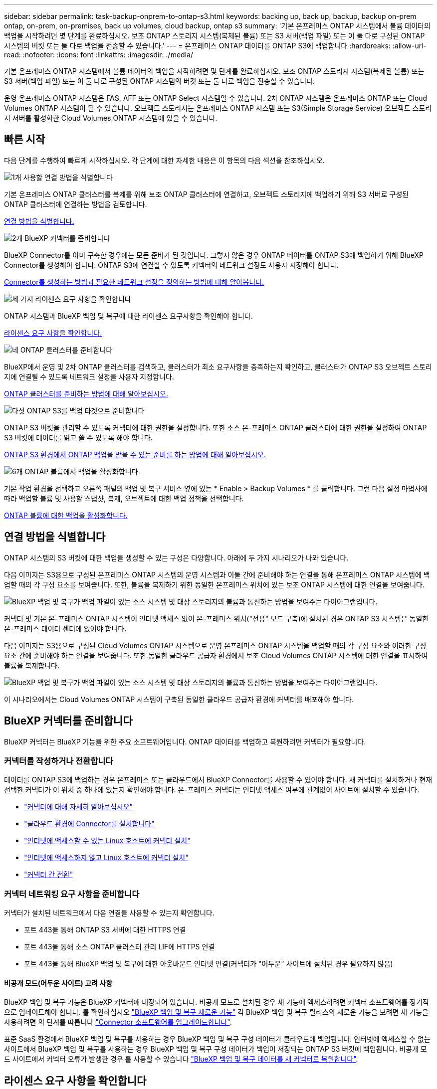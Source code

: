 ---
sidebar: sidebar 
permalink: task-backup-onprem-to-ontap-s3.html 
keywords: backing up, back up, backup, backup on-prem ontap, on-prem, on-premises, back up volumes, cloud backup, ontap s3 
summary: '기본 온프레미스 ONTAP 시스템에서 볼륨 데이터의 백업을 시작하려면 몇 단계를 완료하십시오. 보조 ONTAP 스토리지 시스템(복제된 볼륨) 또는 S3 서버(백업 파일) 또는 이 둘 다로 구성된 ONTAP 시스템의 버킷 또는 둘 다로 백업을 전송할 수 있습니다.' 
---
= 온프레미스 ONTAP 데이터를 ONTAP S3에 백업합니다
:hardbreaks:
:allow-uri-read: 
:nofooter: 
:icons: font
:linkattrs: 
:imagesdir: ./media/


[role="lead"]
기본 온프레미스 ONTAP 시스템에서 볼륨 데이터의 백업을 시작하려면 몇 단계를 완료하십시오. 보조 ONTAP 스토리지 시스템(복제된 볼륨) 또는 S3 서버(백업 파일) 또는 이 둘 다로 구성된 ONTAP 시스템의 버킷 또는 둘 다로 백업을 전송할 수 있습니다.

운영 온프레미스 ONTAP 시스템은 FAS, AFF 또는 ONTAP Select 시스템일 수 있습니다. 2차 ONTAP 시스템은 온프레미스 ONTAP 또는 Cloud Volumes ONTAP 시스템이 될 수 있습니다. 오브젝트 스토리지는 온프레미스 ONTAP 시스템 또는 S3(Simple Storage Service) 오브젝트 스토리지 서버를 활성화한 Cloud Volumes ONTAP 시스템에 있을 수 있습니다.



== 빠른 시작

다음 단계를 수행하여 빠르게 시작하십시오. 각 단계에 대한 자세한 내용은 이 항목의 다음 섹션을 참조하십시오.

.image:https://raw.githubusercontent.com/NetAppDocs/common/main/media/number-1.png["1개"] 사용할 연결 방법을 식별합니다
[role="quick-margin-para"]
기본 온프레미스 ONTAP 클러스터를 복제를 위해 보조 ONTAP 클러스터에 연결하고, 오브젝트 스토리지에 백업하기 위해 S3 서버로 구성된 ONTAP 클러스터에 연결하는 방법을 검토합니다.

[role="quick-margin-para"]
<<연결 방법을 식별합니다,연결 방법을 식별합니다.>>

.image:https://raw.githubusercontent.com/NetAppDocs/common/main/media/number-2.png["2개"] BlueXP 커넥터를 준비합니다
[role="quick-margin-para"]
BlueXP Connector를 이미 구축한 경우에는 모든 준비가 된 것입니다. 그렇지 않은 경우 ONTAP 데이터를 ONTAP S3에 백업하기 위해 BlueXP Connector를 생성해야 합니다. ONTAP S3에 연결할 수 있도록 커넥터의 네트워크 설정도 사용자 지정해야 합니다.

[role="quick-margin-para"]
<<BlueXP 커넥터를 준비합니다,Connector를 생성하는 방법과 필요한 네트워크 설정을 정의하는 방법에 대해 알아봅니다.>>

.image:https://raw.githubusercontent.com/NetAppDocs/common/main/media/number-3.png["세 가지"] 라이센스 요구 사항을 확인합니다
[role="quick-margin-para"]
ONTAP 시스템과 BlueXP 백업 및 복구에 대한 라이센스 요구사항을 확인해야 합니다.

[role="quick-margin-para"]
<<라이센스 요구 사항을 확인합니다,라이센스 요구 사항을 확인합니다.>>

.image:https://raw.githubusercontent.com/NetAppDocs/common/main/media/number-4.png["네"] ONTAP 클러스터를 준비합니다
[role="quick-margin-para"]
BlueXP에서 운영 및 2차 ONTAP 클러스터를 검색하고, 클러스터가 최소 요구사항을 충족하는지 확인하고, 클러스터가 ONTAP S3 오브젝트 스토리지에 연결될 수 있도록 네트워크 설정을 사용자 지정합니다.

[role="quick-margin-para"]
<<ONTAP 클러스터를 준비합니다,ONTAP 클러스터를 준비하는 방법에 대해 알아보십시오.>>

.image:https://raw.githubusercontent.com/NetAppDocs/common/main/media/number-5.png["다섯"] ONTAP S3를 백업 타겟으로 준비합니다
[role="quick-margin-para"]
ONTAP S3 버킷을 관리할 수 있도록 커넥터에 대한 권한을 설정합니다. 또한 소스 온-프레미스 ONTAP 클러스터에 대한 권한을 설정하여 ONTAP S3 버킷에 데이터를 읽고 쓸 수 있도록 해야 합니다.

[role="quick-margin-para"]
<<ONTAP S3를 백업 타겟으로 준비합니다,ONTAP S3 환경에서 ONTAP 백업을 받을 수 있는 준비를 하는 방법에 대해 알아보십시오.>>

.image:https://raw.githubusercontent.com/NetAppDocs/common/main/media/number-6.png["6개"] ONTAP 볼륨에서 백업을 활성화합니다
[role="quick-margin-para"]
기본 작업 환경을 선택하고 오른쪽 패널의 백업 및 복구 서비스 옆에 있는 * Enable > Backup Volumes * 를 클릭합니다. 그런 다음 설정 마법사에 따라 백업할 볼륨 및 사용할 스냅샷, 복제, 오브젝트에 대한 백업 정책을 선택합니다.

[role="quick-margin-para"]
<<ONTAP 볼륨에서 백업을 활성화합니다,ONTAP 볼륨에 대한 백업을 활성화합니다.>>



== 연결 방법을 식별합니다

ONTAP 시스템의 S3 버킷에 대한 백업을 생성할 수 있는 구성은 다양합니다. 아래에 두 가지 시나리오가 나와 있습니다.

다음 이미지는 S3용으로 구성된 온프레미스 ONTAP 시스템의 운영 시스템과 이들 간에 준비해야 하는 연결을 통해 온프레미스 ONTAP 시스템에 백업할 때의 각 구성 요소를 보여줍니다. 또한, 볼륨을 복제하기 위한 동일한 온프레미스 위치에 있는 보조 ONTAP 시스템에 대한 연결을 보여줍니다.

image:diagram_cloud_backup_onprem_ontap_s3.png["BlueXP 백업 및 복구가 백업 파일이 있는 소스 시스템 및 대상 스토리지의 볼륨과 통신하는 방법을 보여주는 다이어그램입니다."]

커넥터 및 기본 온-프레미스 ONTAP 시스템이 인터넷 액세스 없이 온-프레미스 위치("전용" 모드 구축)에 설치된 경우 ONTAP S3 시스템은 동일한 온-프레미스 데이터 센터에 있어야 합니다.

다음 이미지는 S3용으로 구성된 Cloud Volumes ONTAP 시스템으로 운영 온프레미스 ONTAP 시스템을 백업할 때의 각 구성 요소와 이러한 구성 요소 간에 준비해야 하는 연결을 보여줍니다. 또한 동일한 클라우드 공급자 환경에서 보조 Cloud Volumes ONTAP 시스템에 대한 연결을 표시하여 볼륨을 복제합니다.

image:diagram_cloud_backup_onprem_ontap_s3_cloud.png["BlueXP 백업 및 복구가 백업 파일이 있는 소스 시스템 및 대상 스토리지의 볼륨과 통신하는 방법을 보여주는 다이어그램입니다."]

이 시나리오에서는 Cloud Volumes ONTAP 시스템이 구축된 동일한 클라우드 공급자 환경에 커넥터를 배포해야 합니다.



== BlueXP 커넥터를 준비합니다

BlueXP 커넥터는 BlueXP 기능을 위한 주요 소프트웨어입니다. ONTAP 데이터를 백업하고 복원하려면 커넥터가 필요합니다.



=== 커넥터를 작성하거나 전환합니다

데이터를 ONTAP S3에 백업하는 경우 온프레미스 또는 클라우드에서 BlueXP Connector를 사용할 수 있어야 합니다. 새 커넥터를 설치하거나 현재 선택한 커넥터가 이 위치 중 하나에 있는지 확인해야 합니다. 온-프레미스 커넥터는 인터넷 액세스 여부에 관계없이 사이트에 설치할 수 있습니다.

* https://docs.netapp.com/us-en/bluexp-setup-admin/concept-connectors.html["커넥터에 대해 자세히 알아보십시오"^]
* https://docs.netapp.com/us-en/bluexp-setup-admin/concept-connectors.html#how-to-create-a-connector["클라우드 환경에 Connector를 설치합니다"^]
* https://docs.netapp.com/us-en/bluexp-setup-admin/task-quick-start-connector-on-prem.html["인터넷에 액세스할 수 있는 Linux 호스트에 커넥터 설치"^]
* https://docs.netapp.com/us-en/bluexp-setup-admin/task-quick-start-private-mode.html["인터넷에 액세스하지 않고 Linux 호스트에 커넥터 설치"^]
* https://docs.netapp.com/us-en/bluexp-setup-admin/task-manage-multiple-connectors.html#switch-between-connectors["커넥터 간 전환"^]




=== 커넥터 네트워킹 요구 사항을 준비합니다

커넥터가 설치된 네트워크에서 다음 연결을 사용할 수 있는지 확인합니다.

* 포트 443을 통해 ONTAP S3 서버에 대한 HTTPS 연결
* 포트 443을 통해 소스 ONTAP 클러스터 관리 LIF에 HTTPS 연결
* 포트 443을 통해 BlueXP 백업 및 복구에 대한 아웃바운드 인터넷 연결(커넥터가 "어두운" 사이트에 설치된 경우 필요하지 않음)




==== 비공개 모드(어두운 사이트) 고려 사항

BlueXP 백업 및 복구 기능은 BlueXP 커넥터에 내장되어 있습니다. 비공개 모드로 설치된 경우 새 기능에 액세스하려면 커넥터 소프트웨어를 정기적으로 업데이트해야 합니다. 를 확인하십시오 link:whats-new.html["BlueXP 백업 및 복구 새로운 기능"] 각 BlueXP 백업 및 복구 릴리스의 새로운 기능을 보려면 새 기능을 사용하려면 의 단계를 따릅니다 https://docs.netapp.com/us-en/bluexp-setup-admin/task-upgrade-connector.html["Connector 소프트웨어를 업그레이드합니다"^].

표준 SaaS 환경에서 BlueXP 백업 및 복구를 사용하는 경우 BlueXP 백업 및 복구 구성 데이터가 클라우드에 백업됩니다. 인터넷에 액세스할 수 없는 사이트에서 BlueXP 백업 및 복구를 사용하는 경우 BlueXP 백업 및 복구 구성 데이터가 백업이 저장되는 ONTAP S3 버킷에 백업됩니다. 비공개 모드 사이트에서 커넥터 오류가 발생한 경우 를 사용할 수 있습니다 link:reference-backup-cbs-db-in-dark-site.html["BlueXP 백업 및 복구 데이터를 새 커넥터로 복원합니다"^].



== 라이센스 요구 사항을 확인합니다

클러스터에 대한 BlueXP 백업 및 복구를 활성화하려면 먼저 NetApp에서 BYOL 백업 및 복구 라이센스를 구입하여 활성화해야 합니다. 오브젝트 스토리지로 백업 및 복원할 수 있는 라이센스입니다. 스냅샷 복사본 또는 복제된 볼륨을 생성하는 데 라이센스가 필요하지 않습니다. 이 라이센스는 계정에 사용되며 여러 시스템에서 사용할 수 있습니다.

라이센스 기간 및 용량 동안 서비스를 사용할 수 있도록 NetApp의 일련 번호가 필요합니다. link:task-licensing-cloud-backup.html#use-a-bluexp-backup-and-recovery-byol-license["BYOL 라이센스 관리 방법에 대해 알아보십시오"].


TIP: ONTAP S3에 파일을 백업할 때는 PAYGO 라이센스가 지원되지 않습니다.



== ONTAP 클러스터를 준비합니다

소스 사내 ONTAP 시스템과 보조 온프레미스 ONTAP 또는 Cloud Volumes ONTAP 시스템을 준비해야 합니다.

ONTAP 클러스터를 준비하려면 다음 단계를 수행해야 합니다.

* BlueXP에서 ONTAP 시스템을 검색합니다
* ONTAP 시스템 요구 사항을 확인합니다
* 오브젝트 스토리지에 데이터를 백업하기 위한 ONTAP 네트워킹 요구 사항을 확인합니다
* 볼륨 복제에 대한 ONTAP 네트워킹 요구 사항을 확인합니다




=== BlueXP에서 ONTAP 시스템을 검색합니다

BlueXP Canvas에서 소스 온-프레미스 ONTAP 시스템과 보조 온-프레미스 ONTAP 또는 Cloud Volumes ONTAP 시스템을 모두 사용할 수 있어야 합니다.

클러스터를 추가하려면 클러스터 관리 IP 주소와 admin 사용자 계정의 암호를 알아야 합니다.
https://docs.netapp.com/us-en/bluexp-ontap-onprem/task-discovering-ontap.html["클러스터를 검색하는 방법에 대해 알아보십시오"^].



=== ONTAP 시스템 요구 사항을 확인합니다

다음 ONTAP 요구 사항이 충족되는지 확인합니다.

* 최소 ONTAP 9.8, ONTAP 9.8P13 이상이 권장됩니다.
* SnapMirror 라이센스(프리미엄 번들 또는 데이터 보호 번들의 일부로 포함)
+
* 참고: * BlueXP 백업 및 복구를 사용할 때는 "하이브리드 클라우드 번들"이 필요하지 않습니다.

+
자세한 내용을 알아보십시오 https://docs.netapp.com/us-en/ontap/system-admin/manage-licenses-concept.html["클러스터 라이센스를 관리합니다"^].

* 시간 및 시간대가 올바르게 설정되었습니다. 자세한 내용을 알아보십시오 https://docs.netapp.com/us-en/ontap/system-admin/manage-cluster-time-concept.html["클러스터 시간을 구성합니다"^].
* 데이터를 복제하려는 경우 데이터를 복제하기 전에 소스 및 대상 시스템에서 호환되는 ONTAP 버전이 실행되고 있는지 확인해야 합니다.
+
https://docs.netapp.com/us-en/ontap/data-protection/compatible-ontap-versions-snapmirror-concept.html["SnapMirror 관계에 대한 호환되는 ONTAP 버전을 봅니다"^].





=== 오브젝트 스토리지에 데이터를 백업하기 위한 ONTAP 네트워킹 요구 사항을 확인합니다

객체 스토리지에 접속하는 시스템에서 다음 요구 사항을 충족해야 합니다.

[NOTE]
====
* 팬아웃 백업 아키텍처를 사용하는 경우 _PRIMARY_STORAGE 시스템에 설정을 구성해야 합니다.
* 다중 구간 백업 아키텍처를 사용하는 경우 _secondary_storage 시스템에서 설정을 구성해야 합니다.
+
link:concept-protection-journey.html#which-backup-architecture-will-you-use["백업 아키텍처 유형에 대해 자세히 알아보십시오"^].



====
다음 ONTAP 클러스터 네트워킹 요구사항이 필요합니다.

* ONTAP 클러스터는 백업 및 복원 작업을 위해 사용자 지정 포트를 인터클러스터 LIF에서 ONTAP S3 서버로의 HTTPS 연결을 시작합니다. 백업 설정 중에 포트를 구성할 수 있습니다.
+
ONTAP는 오브젝트 스토리지 간에 데이터를 읽고 씁니다. 오브젝트 스토리지는 한 번도 시작되고, 응답 하기만 합니다.

* ONTAP를 사용하려면 Connector에서 클러스터 관리 LIF로 인바운드 연결이 필요합니다.
* 인터클러스터 LIF는 백업할 볼륨을 호스팅하는 각 ONTAP 노드에 필요합니다. LIF는 ONTAP가 오브젝트 스토리지에 연결하는 데 사용해야 하는 _IPspace_와 연결되어 있어야 합니다. https://docs.netapp.com/us-en/ontap/networking/standard_properties_of_ipspaces.html["IPspace에 대해 자세히 알아보십시오"^].
+
BlueXP 백업 및 복구를 설정할 때 사용할 IPspace를 묻는 메시지가 표시됩니다. 각 LIF가 연결되는 IPspace를 선택해야 합니다. 이는 여러분이 생성한 "기본" IPspace 또는 사용자 지정 IPspace가 될 수 있습니다.

* 노드의 인터클러스터 LIF는 오브젝트 저장소에 액세스할 수 있습니다(Connector가 "어두운" 사이트에 설치된 경우 필요하지 않음).
* 볼륨이 있는 스토리지 VM에 대해 DNS 서버가 구성되었습니다. 자세한 내용은 를 참조하십시오 https://docs.netapp.com/us-en/ontap/networking/configure_dns_services_auto.html["SVM을 위한 DNS 서비스 구성"^].
* 를 사용하는 경우 기본값이 아닌 다른 IPspace를 사용하는 경우 개체 저장소에 대한 액세스를 얻기 위해 정적 라우트를 생성해야 할 수 있습니다.
* 필요한 경우 방화벽 규칙을 업데이트하여 ONTAP에서 지정한 포트(일반적으로 포트 443)를 통해 객체 스토리지로 BlueXP 백업 및 복구 서비스 연결을 허용하고 포트 53(TCP/UDP)을 통해 스토리지 VM에서 DNS 서버로 이름 확인 트래픽을 허용합니다.




=== 볼륨 복제에 대한 ONTAP 네트워킹 요구 사항을 확인합니다

BlueXP 백업 및 복구를 사용하여 보조 ONTAP 시스템에서 복제된 볼륨을 생성하려는 경우 소스 및 대상 시스템이 다음 네트워킹 요구사항을 충족하는지 확인하십시오.



==== 사내 ONTAP 네트워킹 요구사항

* 클러스터가 사내에 있는 경우 회사 네트워크와 클라우드 공급자의 가상 네트워크에 연결되어 있어야 합니다. 일반적으로 VPN 연결입니다.
* ONTAP 클러스터는 추가 서브넷, 포트, 방화벽 및 클러스터 요구사항을 충족해야 합니다.
+
Cloud Volumes ONTAP 또는 온프레미스 시스템에 복제할 수 있으므로 사내 ONTAP 시스템의 피어링 요구사항을 검토할 수 있습니다. https://docs.netapp.com/us-en/ontap-sm-classic/peering/reference_prerequisites_for_cluster_peering.html["ONTAP 설명서에서 클러스터 피어링을 위한 사전 요구 사항을 확인하십시오"^].





==== Cloud Volumes ONTAP 네트워킹 요구 사항

* 인스턴스의 보안 그룹에는 필요한 인바운드 및 아웃바운드 규칙, 특히 ICMP 및 포트 11104 및 11105에 대한 규칙이 포함되어야 합니다. 이러한 규칙은 미리 정의된 보안 그룹에 포함되어 있습니다.




== ONTAP S3를 백업 타겟으로 준비합니다

오브젝트 스토리지 백업에 사용할 ONTAP 클러스터에서 S3(Simple Storage Service) 오브젝트 스토리지 서버를 활성화해야 합니다. 를 참조하십시오 https://docs.netapp.com/us-en/ontap/s3-config/index.html["ONTAP S3 설명서"^] 를 참조하십시오.

* 참고: * 이 클러스터를 BlueXP Canvas로 검색할 수 있지만 S3 오브젝트 스토리지 서버로 식별되지 않으며, 소스 작업 환경을 이 S3 작업 환경으로 끌어다 놓아 백업 활성화를 시작할 수 없습니다.

이 ONTAP 시스템은 다음 요구 사항을 충족해야 합니다.

지원되는 ONTAP 버전:: 온프레미스 ONTAP 시스템을 사용하려면 ONTAP 9.8 이상이 필요합니다.
Cloud Volumes ONTAP 시스템에는 ONTAP 9.9.1 이상이 필요합니다.
S3 자격 증명:: ONTAP S3 스토리지에 대한 액세스를 제어하려면 S3 사용자를 생성해야 합니다. https://docs.netapp.com/us-en/ontap/s3-config/create-s3-user-task.html["자세한 내용은 ONTAP S3 문서를 참조하십시오"^].
+
--
ONTAP S3에 대한 백업을 설정하면 백업 마법사에서 사용자 계정에 대한 S3 액세스 키와 비밀 키를 입력하라는 메시지를 표시합니다. 사용자 계정을 사용하면 BlueXP 백업 및 복구를 통해 백업을 저장하는 데 사용되는 ONTAP S3 버킷을 인증하고 액세스할 수 있습니다. 키는 ONTAP S3에서 요청을 보낸 사람을 인식하기 위해 필요합니다.

이러한 액세스 키는 다음 권한을 가진 사용자와 연결되어야 합니다.

[source, json]
----
"s3:ListAllMyBuckets",
"s3:ListBucket",
"s3:GetObject",
"s3:PutObject",
"s3:DeleteObject",
"s3:CreateBucket"
----
--




== ONTAP 볼륨에서 백업을 활성화합니다

사내 작업 환경에서 언제든지 직접 백업을 활성화할 수 있습니다.

마법사는 다음과 같은 주요 단계를 안내합니다.

* 백업할 볼륨을 선택합니다
* 백업 전략 및 정책 정의
* 선택 사항을 검토합니다


또한 가능합니다 <<API 명령을 표시합니다>> 검토 단계에서 코드를 복사하여 향후 작업 환경에 대한 백업 활성화를 자동화할 수 있습니다.



=== 마법사를 시작합니다

.단계
. 다음 방법 중 하나를 사용하여 백업 및 복구 활성화 마법사에 액세스합니다.
+
** BlueXP 캔버스에서 작업 환경을 선택하고 오른쪽 패널의 백업 및 복구 서비스 옆에 있는 * 활성화 > 볼륨 백업 * 을 선택합니다.
** 백업 및 복구 표시줄에서 * 볼륨 * 을 선택합니다. 볼륨 탭에서 * 작업(...) * 옵션을 선택하고 단일 볼륨에 대해 * 백업 활성화 * 를 선택합니다(복제 또는 객체 스토리지에 대한 백업이 아직 활성화되지 않음).


+
마법사의 소개 페이지에는 로컬 스냅샷, 복제 및 백업을 포함한 보호 옵션이 표시됩니다. 이 단계에서 두 번째 옵션을 사용한 경우 하나의 볼륨이 선택된 상태로 백업 전략 정의 페이지가 나타납니다.

. 다음 옵션을 계속합니다.
+
** BlueXP Connector가 이미 있는 경우 모든 설정이 완료된 것입니다. 다음 * 을 선택하기만 하면 됩니다.
** BlueXP Connector가 없는 경우 * Add a Connector * 옵션이 나타납니다. 을 참조하십시오 <<BlueXP 커넥터를 준비합니다>>.






=== 백업할 볼륨을 선택합니다

보호할 볼륨을 선택합니다. 보호된 볼륨은 스냅샷 정책, 복제 정책, 개체 백업 정책 중 하나 이상이 있는 볼륨입니다.

FlexVol 또는 FlexGroup 볼륨을 보호하도록 선택할 수 있지만 작업 환경에 대한 백업을 활성화할 때는 이러한 볼륨을 혼합하여 선택할 수 없습니다. 자세한 내용은 를 참조하십시오 link:task-manage-backups-ontap.html#activate-backup-on-additional-volumes-in-a-working-environment["작업 환경에서 추가 볼륨에 대한 백업을 활성화합니다"] (FlexVol 또는 FlexGroup)를 선택합니다.

[NOTE]
====
* 한 번에 하나의 FlexGroup 볼륨에서만 백업을 활성화할 수 있습니다.
* 선택한 볼륨의 SnapLock 설정은 동일해야 합니다. 모든 볼륨에 SnapLock Enterprise가 활성화되어 있거나 SnapLock가 비활성화되어 있어야 합니다. (SnapLock 준수 모드가 있는 볼륨에는 ONTAP 9.14 이상이 필요합니다.)


====
.단계
선택한 볼륨에 이미 스냅샷 또는 복제 정책이 적용된 경우 나중에 선택한 정책이 이러한 기존 정책을 덮어쓰게 됩니다.

. 볼륨 선택 페이지에서 보호할 볼륨을 선택합니다.
+
** 선택적으로 특정 볼륨 유형, 스타일 등의 볼륨만 표시하도록 행을 필터링하여 선택을 쉽게 할 수 있습니다.
** 첫 번째 볼륨을 선택한 후 모든 FlexVol 볼륨을 선택할 수 있습니다(FlexGroup 볼륨은 한 번에 하나씩 선택할 수 있음). 기존 FlexVol 볼륨을 모두 백업하려면 먼저 볼륨 하나를 선택한 다음 제목 행의 확인란을 선택합니다. (image:button_backup_all_volumes.png[""])를 클릭합니다.
** 개별 볼륨을 백업하려면 각 볼륨에 대한 확인란을 선택합니다(image:button_backup_1_volume.png[""])를 클릭합니다.


. 다음 * 을 선택합니다.




=== 백업 전략을 정의합니다

백업 전략을 정의하려면 다음 옵션을 구성해야 합니다.

* 보호 옵션: 로컬 스냅샷, 복제 및 객체 스토리지로의 백업 옵션 중 하나 또는 모든 백업 옵션을 구현할지 여부
* 아키텍처: 팬아웃 또는 캐스케이딩 백업 아키텍처 사용 여부
* 로컬 스냅샷 정책
* 복제 타겟 및 정책입니다
* 오브젝트 스토리지 정보(공급자, 암호화, 네트워킹, 백업 정책 및 엑스포트 옵션)에 백업


.단계
. 백업 전략 정의 페이지에서 다음 중 하나 또는 모두를 선택합니다. 기본적으로 세 가지가 모두 선택됩니다.
+
** * 로컬 스냅샷 *: 로컬 스냅샷 복사본을 생성합니다.
** * 복제 *: 다른 ONTAP 스토리지 시스템에 복제된 볼륨을 생성합니다.
** * 백업 *: S3용으로 구성된 ONTAP 시스템의 버킷에 볼륨을 백업합니다.


. * 아키텍처 *: 복제 및 백업을 모두 선택한 경우 다음 정보 흐름 중 하나를 선택합니다.
+
** * Cascading *: 백업 데이터는 운영 시스템에서 보조 시스템으로 이동한 다음 보조 시스템에서 객체 스토리지로 전송됩니다.
** * Fan Out *: 백업 데이터는 운영 시스템에서 보조 시스템으로, 그리고 _ 운영 시스템에서 객체 스토리지로 전송됩니다.
+
이러한 아키텍처에 대한 자세한 내용은 을 참조하십시오 link:concept-protection-journey.html#which-backup-architecture-will-you-use["보호 여정을 계획하십시오"].



. * 로컬 스냅샷 *: 기존 스냅샷 정책을 선택하거나 새 스냅샷 정책을 생성합니다.
+

TIP: 스냅샷을 활성화하기 전에 사용자 지정 정책을 생성하려면 System Manager 또는 ONTAP CLI를 사용할 수 있습니다 `snapmirror policy create` 명령. 을 참조하십시오.

+

TIP: 스냅샷을 활성화하기 전에 이 서비스를 사용하여 사용자 지정 정책을 생성하려면 을 참조하십시오 link:task-create-policies-ontap.html["정책을 생성합니다"].

+
정책을 생성하려면 * 새 정책 생성 * 을 선택하고 다음을 수행합니다.

+
** 정책 이름을 입력합니다.
** 일반적으로 서로 다른 빈도를 기준으로 최대 5개의 일정을 선택할 수 있습니다.
** Create * 를 선택합니다.


. * 복제 *: * 복제 * 를 선택한 경우 다음 옵션을 설정합니다.
+
** * 복제 타겟 *: 대상 작업 환경과 SVM을 선택합니다. 선택적으로 대상 애그리게이트(또는 FlexGroup 볼륨의 애그리게이트)와 복제된 볼륨 이름에 추가할 접두사 또는 접미사를 선택합니다.
** * 복제 정책 *: 기존 복제 정책을 선택하거나 새 복제 정책을 생성합니다.
+
정책을 생성하려면 * 새 정책 생성 * 을 선택하고 다음을 수행합니다.

+
*** 정책 이름을 입력합니다.
*** 일반적으로 서로 다른 빈도를 기준으로 최대 5개의 일정을 선택할 수 있습니다.
*** Create * 를 선택합니다.




. * 백업 대상 *: * 백업 * 을 선택한 경우 다음 옵션을 설정합니다.
+
** * 공급자 *: * ONTAP S3 * 를 선택합니다.
** * 공급자 설정 *: S3 서버 FQDN 세부 정보, 포트 및 사용자의 액세스 키와 비밀 키를 입력합니다.
+
액세스 키와 암호 키는 ONTAP 클러스터에서 S3 버킷에 액세스할 수 있도록 하기 위해 생성한 사용자를 위한 것입니다.

** * 네트워킹 *: 백업할 볼륨이 상주하는 소스 ONTAP 클러스터에서 IPspace를 선택합니다. 이 IPspace용 인터클러스터 LIF는 아웃바운드 인터넷 액세스를 가져야 합니다( 커넥터가 "어두운" 사이트에 설치된 경우 필요하지 않음).
+

TIP: 올바른 IPspace를 선택하면 BlueXP 백업 및 복구 기능을 통해 ONTAP에서 ONTAP S3 오브젝트 스토리지로의 연결을 설정할 수 있습니다.

** * 백업 정책 * : 기존 백업 정책을 선택하거나 새 정책을 만듭니다.
+

TIP: System Manager 또는 ONTAP CLI를 사용하여 정책을 생성할 수 있습니다. ONTAP CLI를 사용하여 사용자 지정 정책을 생성합니다 `snapmirror policy create` 명령, 을 참조하십시오.

+

TIP: UI를 사용하여 백업을 활성화하기 전에 사용자 지정 정책을 생성하려면 을 참조하십시오 link:task-create-policies-ontap.html["정책을 생성합니다"].

+
정책을 생성하려면 * 새 정책 생성 * 을 선택하고 다음을 수행합니다.

+
*** 정책 이름을 입력합니다.
*** 일반적으로 서로 다른 빈도를 기준으로 최대 5개의 일정을 선택할 수 있습니다.
*** 오브젝트에 백업 정책의 경우 DataLock 및 랜섬웨어 차단 설정을 설정합니다. DataLock 및 랜섬웨어 방지에 대한 자세한 내용은 을 참조하십시오 link:concept-cloud-backup-policies.html["오브젝트에 백업 정책 설정"].
*** Create * 를 선택합니다.




+
** * 기존 스냅샷 복사본을 객체 스토리지에 백업 파일로 내보내기 *: 이 작업 환경에서 방금 선택한 백업 스케줄 레이블과 일치하는 볼륨에 대한 로컬 스냅샷 복사본이 있는 경우(예: 매일, 매주 등) 이 추가 프롬프트가 표시됩니다. 볼륨에 대한 완벽한 보호를 보장하기 위해 모든 기록 스냅샷이 객체 스토리지에 백업 파일로 복제되도록 하려면 이 확인란을 선택합니다.


. 다음 * 을 선택합니다.




=== 선택 사항을 검토합니다

이 기회를 통해 선택 사항을 검토하고 필요한 경우 조정할 수 있습니다.

.단계
. 검토 페이지에서 선택 항목을 검토합니다.
. 필요에 따라 스냅샷 정책 레이블을 복제 및 백업 정책 레이블과 자동으로 동기화 * 확인란을 선택합니다. 이렇게 하면 복제 및 백업 정책의 레이블과 일치하는 레이블이 있는 스냅샷이 생성됩니다. 정책이 일치하지 않으면 백업이 생성되지 않습니다.
. 백업 활성화 * 를 선택합니다.


.결과
BlueXP 백업 및 복구는 볼륨의 초기 백업을 수행하기 시작합니다. 복제된 볼륨 및 백업 파일의 기본 전송에는 소스 데이터의 전체 복사본이 포함됩니다. 후속 전송에는 스냅샷 복사본에 포함된 운영 스토리지 데이터의 차등 복사본이 포함됩니다.

복제된 볼륨이 대상 클러스터에 생성되며, 이 볼륨은 기본 스토리지 볼륨과 동기화됩니다.

S3 버킷은 입력한 S3 액세스 키와 비밀 키로 표시된 서비스 계정에 생성되고 백업 파일이 여기에 저장됩니다.

백업 상태를 모니터링할 수 있도록 볼륨 백업 대시보드가 표시됩니다.

을 사용하여 백업 및 복원 작업의 상태를 모니터링할 수도 있습니다 link:task-monitor-backup-jobs.html["작업 모니터링 패널"^].



=== API 명령을 표시합니다

백업 및 복구 활성화 마법사에서 사용되는 API 명령을 표시하고 선택적으로 복사할 수 있습니다. 향후 작업 환경에서 백업 활성화를 자동화하기 위해 이 작업을 수행할 수 있습니다.

.단계
. 백업 및 복구 활성화 마법사에서 * API 요청 보기 * 를 선택합니다.
. 명령을 클립보드로 복사하려면 * 복사 * 아이콘을 선택합니다.




== 다음 단계

* 가능합니다 link:task-manage-backups-ontap.html["백업 파일 및 백업 정책을 관리합니다"^]. 여기에는 백업 시작 및 중지, 백업 삭제, 백업 스케줄 추가 및 변경 등이 포함됩니다.
* 가능합니다 link:task-manage-backup-settings-ontap.html["클러스터 레벨 백업 설정을 관리합니다"^]. 여기에는 백업을 객체 저장소에 업로드하는 데 사용할 수 있는 네트워크 대역폭 변경, 이후 볼륨에 대한 자동 백업 설정 변경 등이 포함됩니다.
* 또한 가능합니다 link:task-restore-backups-ontap.html["백업 파일에서 볼륨, 폴더 또는 개별 파일을 복원합니다"^] 사내 ONTAP 시스템으로.

